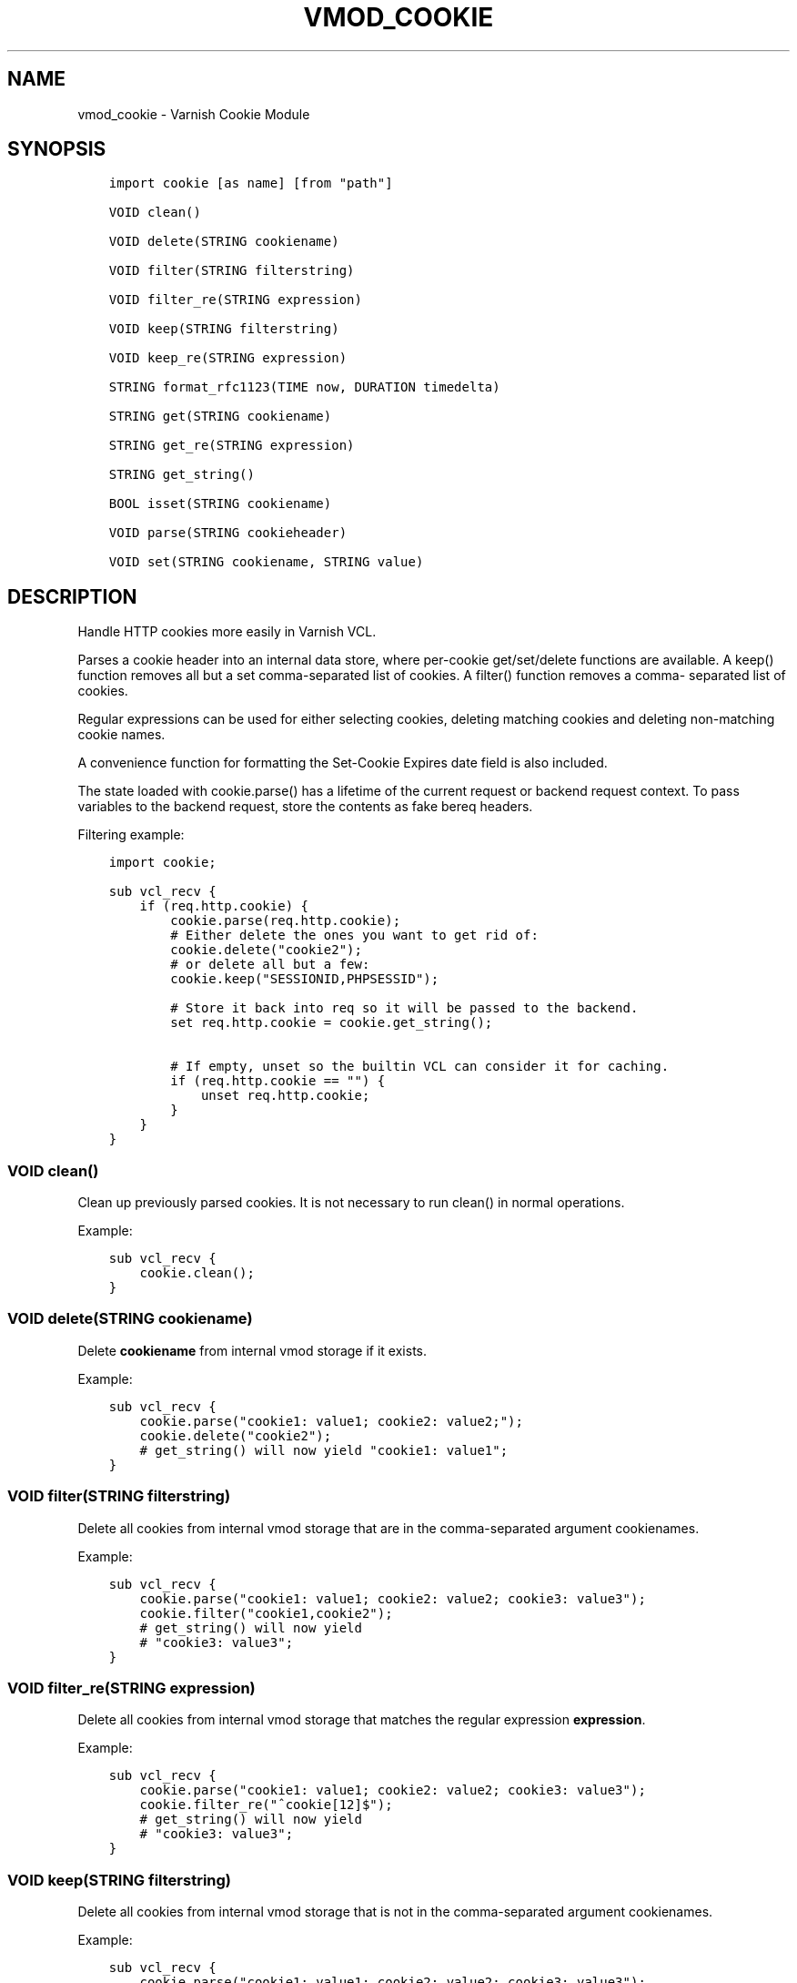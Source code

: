 .\" Man page generated from reStructuredText.
.
.TH VMOD_COOKIE 3 "" "" ""
.SH NAME
vmod_cookie \- Varnish Cookie Module
.
.nr rst2man-indent-level 0
.
.de1 rstReportMargin
\\$1 \\n[an-margin]
level \\n[rst2man-indent-level]
level margin: \\n[rst2man-indent\\n[rst2man-indent-level]]
-
\\n[rst2man-indent0]
\\n[rst2man-indent1]
\\n[rst2man-indent2]
..
.de1 INDENT
.\" .rstReportMargin pre:
. RS \\$1
. nr rst2man-indent\\n[rst2man-indent-level] \\n[an-margin]
. nr rst2man-indent-level +1
.\" .rstReportMargin post:
..
.de UNINDENT
. RE
.\" indent \\n[an-margin]
.\" old: \\n[rst2man-indent\\n[rst2man-indent-level]]
.nr rst2man-indent-level -1
.\" new: \\n[rst2man-indent\\n[rst2man-indent-level]]
.in \\n[rst2man-indent\\n[rst2man-indent-level]]u
..
.\" 
.
.\" NB:  This file is machine generated, DO NOT EDIT!
.
.\" 
.
.\" Edit ./vmod_cookie.vcc and run make instead
.
.\" 
.
.SH SYNOPSIS
.INDENT 0.0
.INDENT 3.5
.sp
.nf
.ft C
import cookie [as name] [from "path"]

VOID clean()

VOID delete(STRING cookiename)

VOID filter(STRING filterstring)

VOID filter_re(STRING expression)

VOID keep(STRING filterstring)

VOID keep_re(STRING expression)

STRING format_rfc1123(TIME now, DURATION timedelta)

STRING get(STRING cookiename)

STRING get_re(STRING expression)

STRING get_string()

BOOL isset(STRING cookiename)

VOID parse(STRING cookieheader)

VOID set(STRING cookiename, STRING value)
.ft P
.fi
.UNINDENT
.UNINDENT
.SH DESCRIPTION
.sp
Handle HTTP cookies more easily in Varnish VCL.
.sp
Parses a cookie header into an internal data store, where per\-cookie
get/set/delete functions are available. A keep() function removes all
but a set comma\-separated list of cookies. A filter() function removes a comma\-
separated list of cookies.
.sp
Regular expressions can be used for either selecting cookies, deleting matching
cookies and deleting non\-matching cookie names.
.sp
A convenience function for formatting the Set\-Cookie Expires date field
is also included.
.sp
The state loaded with cookie.parse() has a lifetime of the current request
or backend request context. To pass variables to the backend request, store
the contents as fake bereq headers.
.sp
Filtering example:
.INDENT 0.0
.INDENT 3.5
.sp
.nf
.ft C
import cookie;

sub vcl_recv {
    if (req.http.cookie) {
        cookie.parse(req.http.cookie);
        # Either delete the ones you want to get rid of:
        cookie.delete("cookie2");
        # or delete all but a few:
        cookie.keep("SESSIONID,PHPSESSID");

        # Store it back into req so it will be passed to the backend.
        set req.http.cookie = cookie.get_string();

        # If empty, unset so the builtin VCL can consider it for caching.
        if (req.http.cookie == "") {
            unset req.http.cookie;
        }
    }
}
.ft P
.fi
.UNINDENT
.UNINDENT
.SS VOID clean()
.sp
Clean up previously parsed cookies. It is not necessary to run clean()
in normal operations.
.sp
Example:
.INDENT 0.0
.INDENT 3.5
.sp
.nf
.ft C
sub vcl_recv {
    cookie.clean();
}
.ft P
.fi
.UNINDENT
.UNINDENT
.SS VOID delete(STRING cookiename)
.sp
Delete \fBcookiename\fP from internal vmod storage if it exists.
.sp
Example:
.INDENT 0.0
.INDENT 3.5
.sp
.nf
.ft C
sub vcl_recv {
    cookie.parse("cookie1: value1; cookie2: value2;");
    cookie.delete("cookie2");
    # get_string() will now yield "cookie1: value1";
}
.ft P
.fi
.UNINDENT
.UNINDENT
.SS VOID filter(STRING filterstring)
.sp
Delete all cookies from internal vmod storage that are in the
comma\-separated argument cookienames.
.sp
Example:
.INDENT 0.0
.INDENT 3.5
.sp
.nf
.ft C
sub vcl_recv {
    cookie.parse("cookie1: value1; cookie2: value2; cookie3: value3");
    cookie.filter("cookie1,cookie2");
    # get_string() will now yield
    # "cookie3: value3";
}
.ft P
.fi
.UNINDENT
.UNINDENT
.SS VOID filter_re(STRING expression)
.sp
Delete all cookies from internal vmod storage that matches the
regular expression \fBexpression\fP\&.
.sp
Example:
.INDENT 0.0
.INDENT 3.5
.sp
.nf
.ft C
sub vcl_recv {
    cookie.parse("cookie1: value1; cookie2: value2; cookie3: value3");
    cookie.filter_re("^cookie[12]$");
    # get_string() will now yield
    # "cookie3: value3";
}
.ft P
.fi
.UNINDENT
.UNINDENT
.SS VOID keep(STRING filterstring)
.sp
Delete all cookies from internal vmod storage that is not in the
comma\-separated argument cookienames.
.sp
Example:
.INDENT 0.0
.INDENT 3.5
.sp
.nf
.ft C
sub vcl_recv {
    cookie.parse("cookie1: value1; cookie2: value2; cookie3: value3");
    cookie.keep("cookie1,cookie2");
    # get_string() will now yield
    # "cookie1: value1; cookie2: value2;";
}
.ft P
.fi
.UNINDENT
.UNINDENT
.SS VOID keep_re(STRING expression)
.sp
Delete all cookies from internal vmod storage that does not match
expression \fBexpression\fP\&.
.sp
Example:
.INDENT 0.0
.INDENT 3.5
.sp
.nf
.ft C
sub vcl_recv {
    cookie.parse("cookie1: value1; cookie2: value2; cookie3: value3");
    cookie.keep_re("^cookie1,cookie2");
    # get_string() will now yield
    # "cookie1: value1; cookie2: value2;";
}
.ft P
.fi
.UNINDENT
.UNINDENT
.SS STRING format_rfc1123(TIME now, DURATION timedelta)
.sp
Get a RFC1123 formatted date string suitable for inclusion in a
Set\-Cookie response header.
.sp
Care should be taken if the response has multiple Set\-Cookie headers.
In that case the header vmod should be used.
.sp
Example:
.INDENT 0.0
.INDENT 3.5
.sp
.nf
.ft C
sub vcl_deliver {
    # Set a userid cookie on the client that lives for 5 minutes.
    set resp.http.Set\-Cookie = "userid=" + req.http.userid +
        "; Expires=" + cookie.format_rfc1123(now, 5m) + "; httpOnly";
}
.ft P
.fi
.UNINDENT
.UNINDENT
.SS STRING get(STRING cookiename)
.sp
Get the value of \fBcookiename\fP, as stored in internal vmod storage. If
\fBcookiename\fP does not exist an empty string is returned.
.sp
Example:
.INDENT 0.0
.INDENT 3.5
.sp
.nf
.ft C
import std;
sub vcl_recv {
    cookie.parse("cookie1: value1; cookie2: value2;");
    std.log("cookie1 value is: " + cookie.get("cookie1"));
}
.ft P
.fi
.UNINDENT
.UNINDENT
.SS STRING get_re(STRING expression)
.sp
Get the value of the first cookie in internal vmod storage that matches
regular expression \fBexpression\fP\&. If nothing matches, an empty string
is returned.
.sp
Example:
.INDENT 0.0
.INDENT 3.5
.sp
.nf
.ft C
import std;
sub vcl_recv {
    cookie.parse("cookie1: value1; cookie2: value2;");
    std.log("cookie1 value is: " + cookie.get_re("^cookie1$"));
}
.ft P
.fi
.UNINDENT
.UNINDENT
.SS STRING get_string()
.sp
Get a Cookie string value with all cookies in internal vmod storage. Does
not modify internal storage.
.sp
Example:
.INDENT 0.0
.INDENT 3.5
.sp
.nf
.ft C
sub vcl_recv {
    cookie.parse(req.http.cookie);
    cookie.keep("SESSIONID,PHPSESSID");
    set req.http.cookie = cookie.get_string();
}
.ft P
.fi
.UNINDENT
.UNINDENT
.SS BOOL isset(STRING cookiename)
.sp
Check if \fBcookiename\fP is set in the internal vmod storage.
.sp
Example:
.INDENT 0.0
.INDENT 3.5
.sp
.nf
.ft C
import std;
sub vcl_recv {
    cookie.parse("cookie1: value1; cookie2: value2;");
    if (cookie.isset("cookie2")) {
        std.log("cookie2 is set.");
    }
}
.ft P
.fi
.UNINDENT
.UNINDENT
.SS VOID parse(STRING cookieheader)
.sp
Parse the cookie string in \fBcookieheader\fP\&. If state already exists,
\fBclean()\fP will be run first.
.sp
Example:
.INDENT 0.0
.INDENT 3.5
.sp
.nf
.ft C
sub vcl_recv {
    cookie.parse(req.http.Cookie);
}
.ft P
.fi
.UNINDENT
.UNINDENT
.SS VOID set(STRING cookiename, STRING value)
.sp
Set the internal vmod storage for \fBcookiename\fP to \fBvalue\fP\&.
.sp
Example:
.INDENT 0.0
.INDENT 3.5
.sp
.nf
.ft C
sub vcl_recv {
    cookie.set("cookie1", "value1");
    std.log("cookie1 value is: " + cookie.get("cookie1"));
}
.ft P
.fi
.UNINDENT
.UNINDENT
.\" Generated by docutils manpage writer.
.
